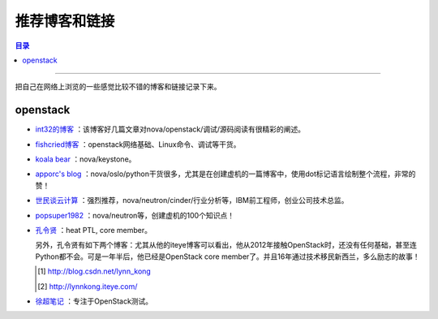 .. _good_website:


########################
推荐博客和链接
########################


.. contents:: 目录

--------------------------

把自己在网络上浏览的一些感觉比较不错的博客和链接记录下来。

openstack
============

- `int32的博客 <http://int32bit.me/>`_ ：该博客好几篇文章对nova/openstack/调试/源码阅读有很精彩的阐述。
- `fishcried博客 <http://fishcried.com/archive/>`_ ：openstack网络基础、Linux命令、调试等干货。
- `koala bear <http://wsfdl.com/categories.html#OpenStack-ref>`_ ：nova/keystone。
- `apporc's blog <https://blog.apporc.org/sitemap/>`_ ：nova/oslo/python干货很多，尤其是在创建虚机的一篇博客中，使用dot标记语言绘制整个流程，非常的赞！
- `世民谈云计算 <http://www.cnblogs.com/sammyliu/p/4626419.html>`_ ：强烈推荐，nova/neutron/cinder/行业分析等，IBM前工程师，创业公司技术总监。
- `popsuper1982 <http://www.cnblogs.com/popsuper1982/p/3800540.html>`_ ：nova/neutron等，创建虚机的100个知识点！
- `孔令贤 <http://lingxiankong.github.io/blog/2014/03/25/metadata/>`_ ：heat PTL, core member。

  另外，孔令贤有如下两个博客：尤其从他的iteye博客可以看出，他从2012年接触OpenStack时，还没有任何基础，甚至连Python都不会。可是一年半后，他已经是OpenStack core member了。并且16年通过技术移民新西兰，多么励志的故事！

  .. [#] http://blog.csdn.net/lynn_kong
  .. [#] http://lynnkong.iteye.com/


- `徐超笔记 <http://1.chaoxu.sinaapp.com/>`_ ：专注于OpenStack测试。

